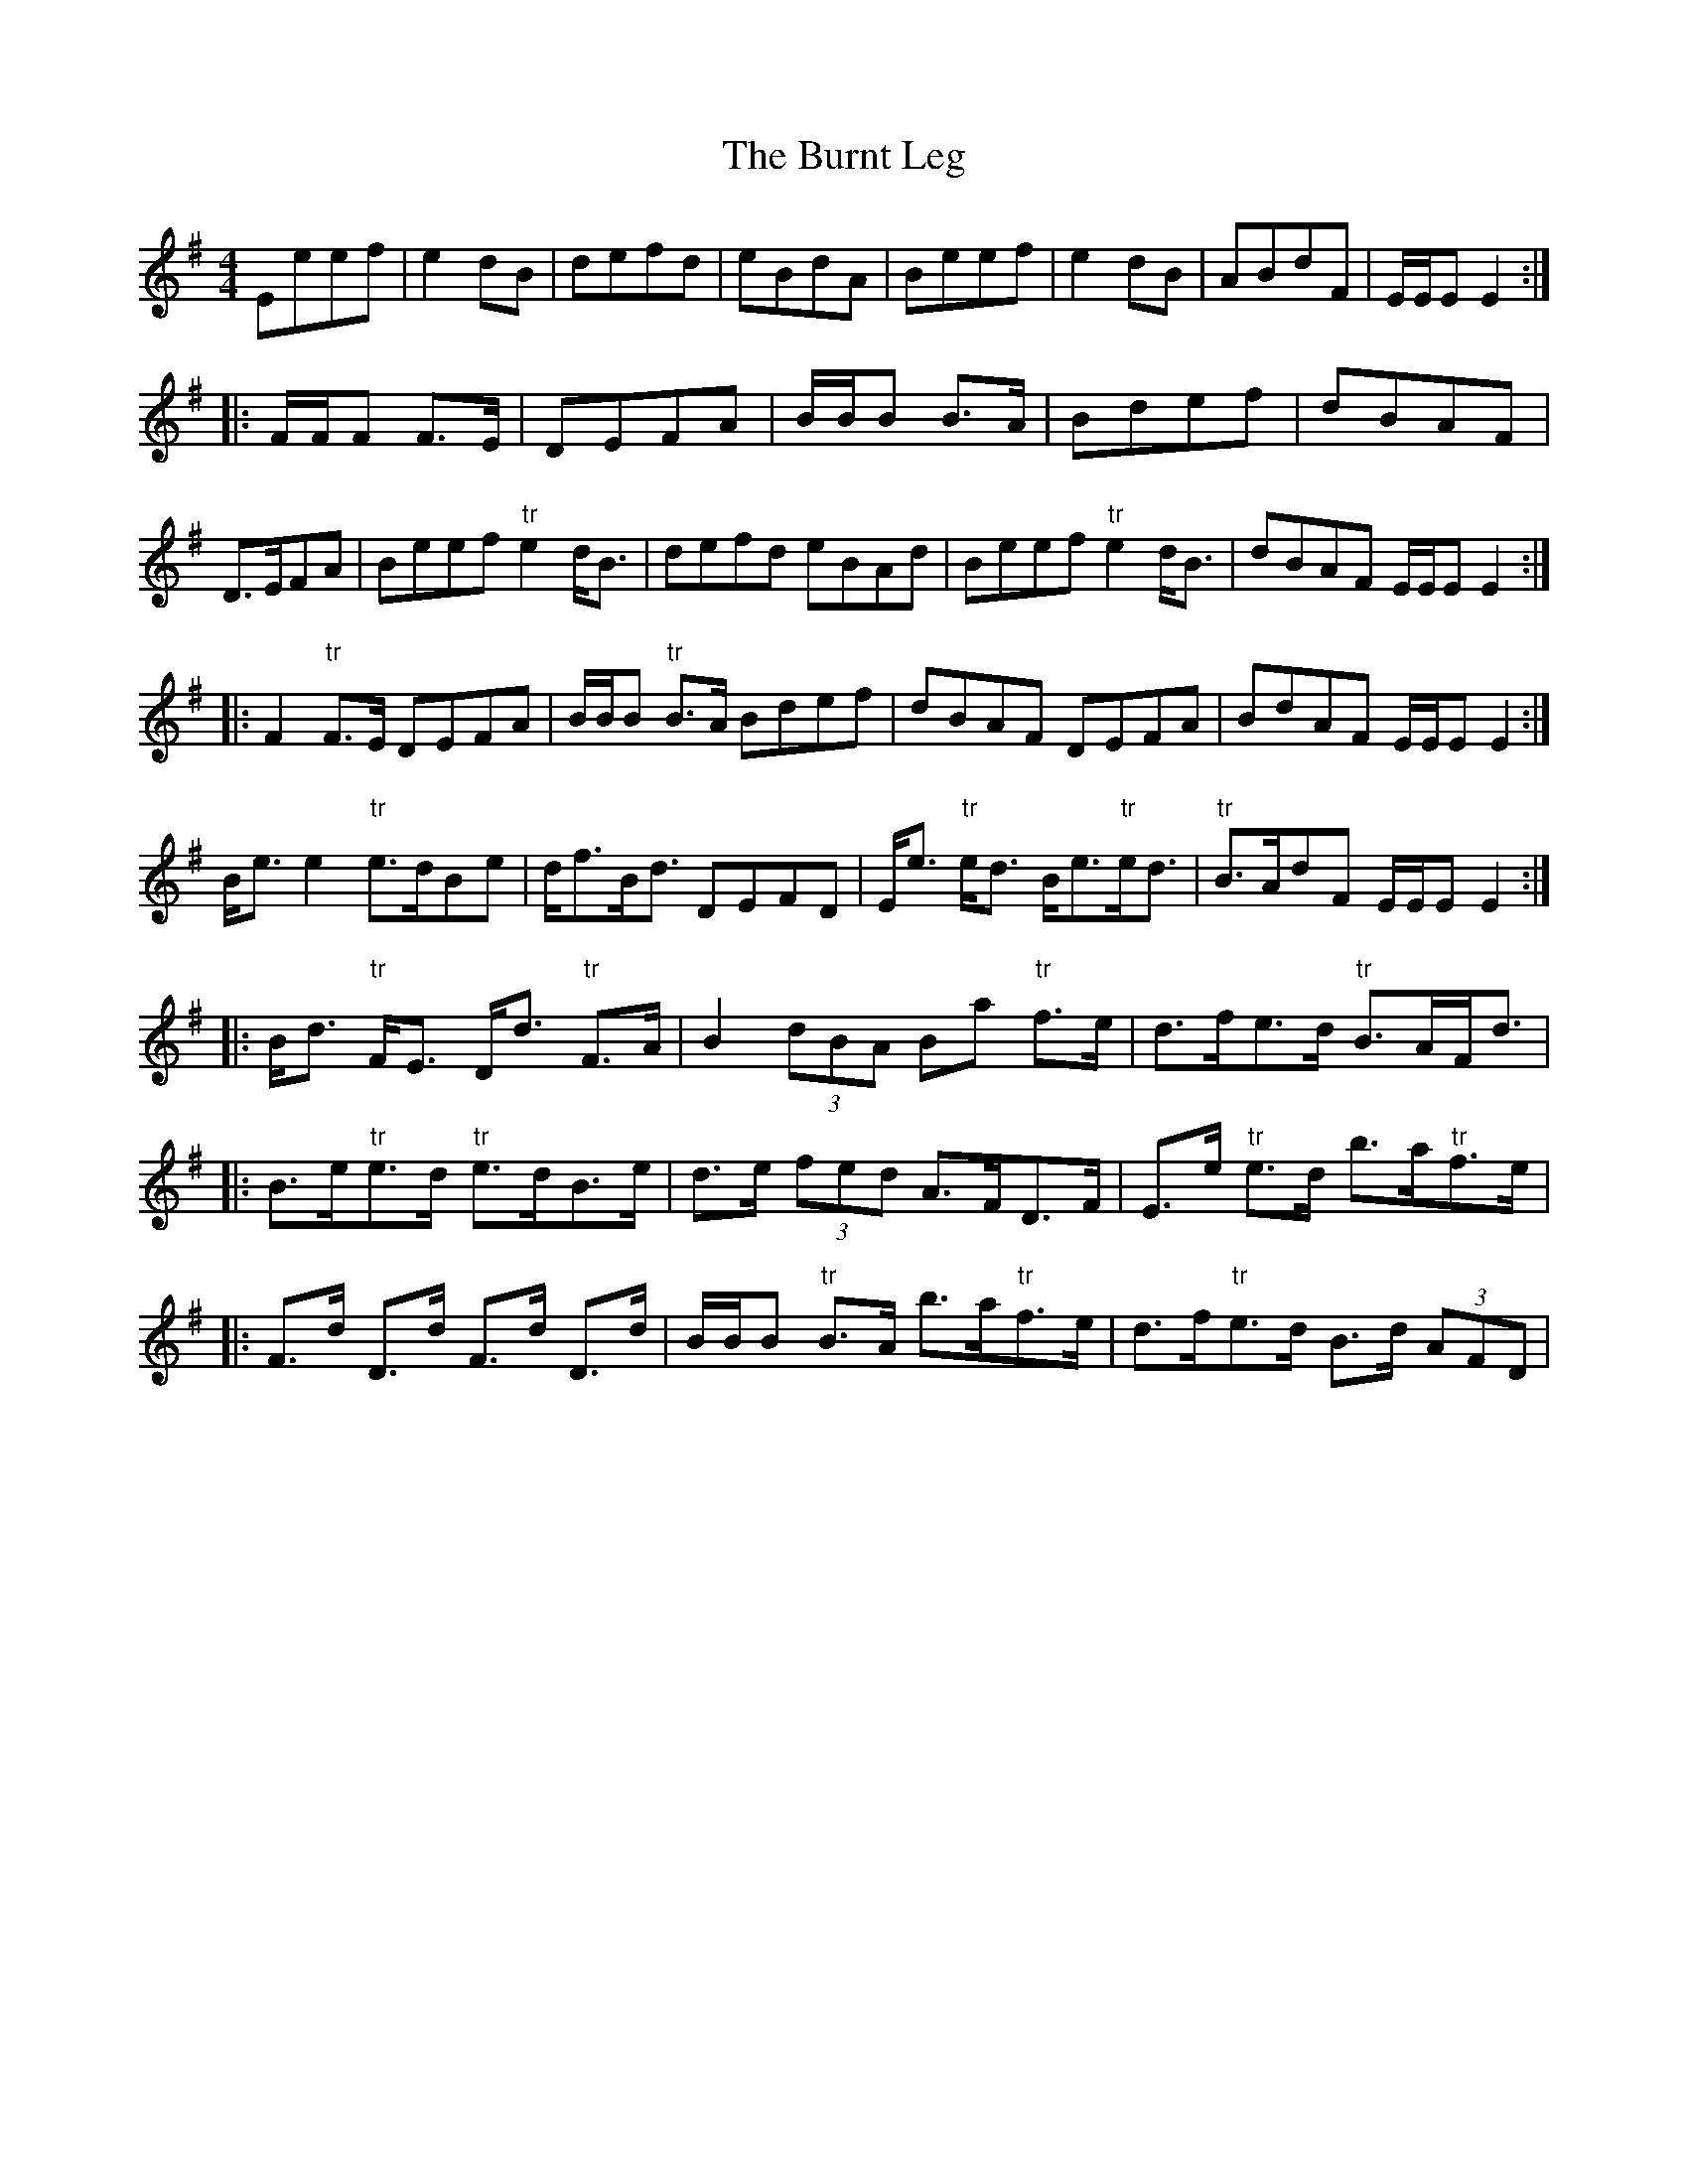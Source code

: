X: 3
T: Burnt Leg, The
Z: Weejie
S: https://thesession.org/tunes/4009#setting16845
R: reel
M: 4/4
L: 1/8
K: Emin
Eeef|e2 dB|defd|eBdA|Beef|e2 dB|ABdF|E/E/E E2:||:F/F/F F>E|DEFA|B/B/B B>A|Bdef|dBAF|D>EFA|\Beef "tr"e2 d<B|defd eBAd|Beef "tr"e2 d<B|dBAF E/E/E E2:||:F2 "tr"F>E DEFA|B/B/B "tr"B>A Bdef|dBAF DEFA|BdAF E/E/E E2:|B<e e2 "tr"e>dBe|d<fB<d DEFD|E<e "tr"e<d B<e"tr"e<d|"tr"B>AdF E/E/E E2:||:B<d "tr"F<E D<d "tr"F>A|B2 (3)dBA Ba "tr"f>e|d>fe>d "tr"B>AF<d|\|:B>e"tr"e>d "tr"e>dB>e|d>e (3)fed A>FD>F|E>e "tr"e>d b>a"tr"f>e|\|:F>d D>d F>d D>d|B/B/B "tr"B>A b>a"tr"f>e|d>f"tr"e>d B>d (3)AFD|\
